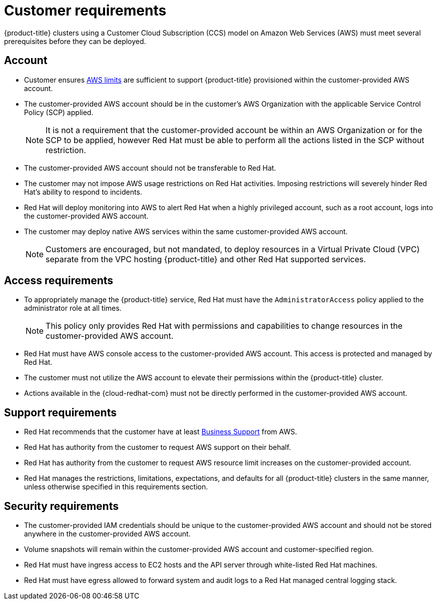 :_module-type: REFERENCE
//Specify the module-type as either "CONCEPT, PROCEDURE, or REFERENCE"

// Module included in the following assemblies:
//
// * assemblies/assembly.adoc

[id="ccs-aws-customer-requirements_{context}"]
= Customer requirements

[role="_abstract"]
{product-title} clusters using a Customer Cloud Subscription (CCS) model on Amazon Web Services (AWS) must meet several prerequisites before they can be deployed.


== Account

* Customer ensures link:https://docs.aws.amazon.com/general/latest/gr/aws_service_limits.html[AWS limits] are sufficient to support {product-title} provisioned within the customer-provided AWS account.

* The customer-provided AWS account should be in the customer's AWS Organization with the applicable Service Control Policy (SCP) applied.
+
[NOTE]
====
It is not a requirement that the customer-provided account be within an AWS Organization or for the SCP to be applied, however Red Hat must be able to perform all the actions listed in the SCP without restriction.
====

* The customer-provided AWS account should not be transferable to Red Hat.

* The customer may not impose AWS usage restrictions on Red Hat activities. Imposing restrictions will severely hinder Red Hat's ability to respond to incidents.

* Red Hat will deploy monitoring into AWS to alert Red Hat when a highly privileged account, such as a root account, logs into the customer-provided AWS account.

* The customer may deploy native AWS services within the same customer-provided AWS account.
+
[NOTE]
====
Customers are encouraged, but not mandated, to deploy resources in a Virtual Private Cloud (VPC) separate from the VPC hosting {product-title} and other Red Hat supported services.
====


== Access requirements

* To appropriately manage the {product-title} service, Red Hat must have the `AdministratorAccess` policy applied to the administrator role at all times.
+
[NOTE]
====
This policy only provides Red Hat with permissions and capabilities to change resources in the customer-provided AWS account.
====

* Red Hat must have AWS console access to the customer-provided AWS account. This access is protected and managed by Red Hat.

* The customer must not utilize the AWS account to elevate their permissions within the {product-title} cluster.

* Actions available in the {cloud-redhat-com} must not be directly performed in the customer-provided AWS account.


== Support requirements

* Red Hat recommends that the customer have at least link:https://aws.amazon.com/premiumsupport/plans/[Business Support] from AWS.

* Red Hat has authority from the customer to request AWS support on their behalf.

* Red Hat has authority from the customer to request AWS resource limit increases on the customer-provided account.

* Red Hat manages the restrictions, limitations, expectations, and defaults for all {product-title} clusters in the same manner, unless otherwise specified in this requirements section.


== Security requirements

* The customer-provided IAM credentials should be unique to the customer-provided AWS account and should not be stored anywhere in the customer-provided AWS account.

* Volume snapshots will remain within the customer-provided AWS account and customer-specified region.

* Red Hat must have ingress access to EC2 hosts and the API server through white-listed Red Hat machines.

* Red Hat must have egress allowed to forward system and audit logs to a Red Hat managed central logging stack.
